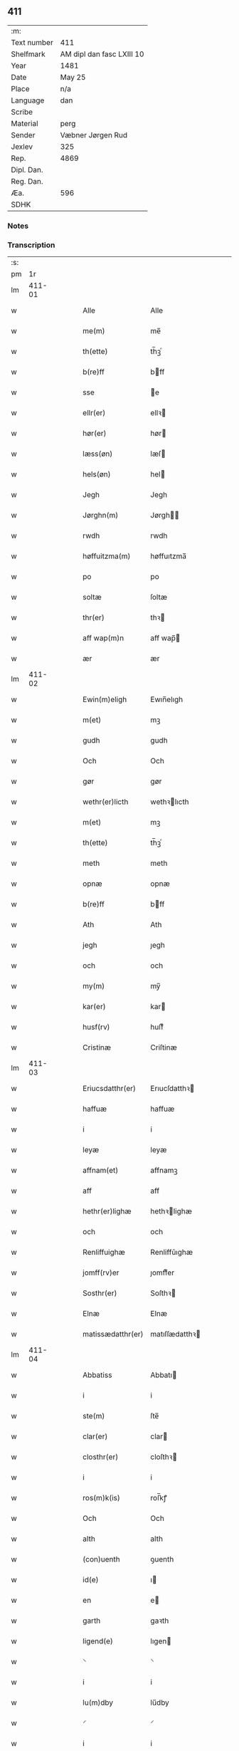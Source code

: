 ** 411
| :m:         |                           |
| Text number | 411                       |
| Shelfmark   | AM dipl dan fasc LXIII 10 |
| Year        | 1481                      |
| Date        | May 25                    |
| Place       | n/a                       |
| Language    | dan                       |
| Scribe      |                           |
| Material    | perg                      |
| Sender      | Væbner Jørgen Rud         |
| Jexlev      | 325                       |
| Rep.        | 4869                      |
| Dipl. Dan.  |                           |
| Reg. Dan.   |                           |
| Æa.         | 596                       |
| SDHK        |                           |

*** Notes


*** Transcription
| :s: |        |   |   |   |   |                     |                |   |   |   |              |     |   |   |   |        |
| pm  |     1r |   |   |   |   |                     |                |   |   |   |              |     |   |   |   |        |
| lm  | 411-01 |   |   |   |   |                     |                |   |   |   |              |     |   |   |   |        |
| w   |        |   |   |   |   | Alle                | Alle           |   |   |   |              | dan |   |   |   | 411-01 |
| w   |        |   |   |   |   | me(m)               | me̅             |   |   |   |              | dan |   |   |   | 411-01 |
| w   |        |   |   |   |   | th(ette)            | th̅ꝫͤ            |   |   |   |              | dan |   |   |   | 411-01 |
| w   |        |   |   |   |   | b(re)ff             | bff           |   |   |   |              | dan |   |   |   | 411-01 |
| w   |        |   |   |   |   | sse                 | e             |   |   |   |              | dan |   |   |   | 411-01 |
| w   |        |   |   |   |   | ellr(er)            | ellꝛ          |   |   |   |              | dan |   |   |   | 411-01 |
| w   |        |   |   |   |   | hør(er)             | hør           |   |   |   |              | dan |   |   |   | 411-01 |
| w   |        |   |   |   |   | læss(øn)            | læſ           |   |   |   |              | dan |   |   |   | 411-01 |
| w   |        |   |   |   |   | hels(øn)            | hel           |   |   |   |              | dan |   |   |   | 411-01 |
| w   |        |   |   |   |   | Jegh                | Jegh           |   |   |   |              | dan |   |   |   | 411-01 |
| w   |        |   |   |   |   | Jørghn(m)           | Jørgh̅         |   |   |   |              | dan |   |   |   | 411-01 |
| w   |        |   |   |   |   | rwdh                | rwdh           |   |   |   |              | dan |   |   |   | 411-01 |
| w   |        |   |   |   |   | høffuitzma(m)       | høffuıtzma̅     |   |   |   |              | dan |   |   |   | 411-01 |
| w   |        |   |   |   |   | po                  | po             |   |   |   |              | dan |   |   |   | 411-01 |
| w   |        |   |   |   |   | soltæ               | ſoltæ          |   |   |   |              | dan |   |   |   | 411-01 |
| w   |        |   |   |   |   | thr(er)             | thꝛ           |   |   |   |              | dan |   |   |   | 411-01 |
| w   |        |   |   |   |   | aff wap(m)n         | aff wap̅       |   |   |   |              | dan |   |   |   | 411-01 |
| w   |        |   |   |   |   | ær                  | ær             |   |   |   |              | dan |   |   |   | 411-01 |
| lm  | 411-02 |   |   |   |   |                     |                |   |   |   |              |     |   |   |   |        |
| w   |        |   |   |   |   | Ewin(m)eligh        | Ewın̅elıgh      |   |   |   |              | dan |   |   |   | 411-02 |
| w   |        |   |   |   |   | m(et)               | mꝫ             |   |   |   |              | dan |   |   |   | 411-02 |
| w   |        |   |   |   |   | gudh                | gudh           |   |   |   |              | dan |   |   |   | 411-02 |
| w   |        |   |   |   |   | Och                 | Och            |   |   |   |              | dan |   |   |   | 411-02 |
| w   |        |   |   |   |   | gør                 | gør            |   |   |   |              | dan |   |   |   | 411-02 |
| w   |        |   |   |   |   | wethr(er)licth      | wethꝛlıcth    |   |   |   |              | dan |   |   |   | 411-02 |
| w   |        |   |   |   |   | m(et)               | mꝫ             |   |   |   |              | dan |   |   |   | 411-02 |
| w   |        |   |   |   |   | th(ette)            | th̅ꝫͤ            |   |   |   |              | dan |   |   |   | 411-02 |
| w   |        |   |   |   |   | meth                | meth           |   |   |   |              | dan |   |   |   | 411-02 |
| w   |        |   |   |   |   | opnæ                | opnæ           |   |   |   |              | dan |   |   |   | 411-02 |
| w   |        |   |   |   |   | b(re)ff             | bff           |   |   |   |              | dan |   |   |   | 411-02 |
| w   |        |   |   |   |   | Ath                 | Ath            |   |   |   |              | dan |   |   |   | 411-02 |
| w   |        |   |   |   |   | jegh                | ȷegh           |   |   |   |              | dan |   |   |   | 411-02 |
| w   |        |   |   |   |   | och                 | och            |   |   |   |              | dan |   |   |   | 411-02 |
| w   |        |   |   |   |   | my(m)               | my̅             |   |   |   |              | dan |   |   |   | 411-02 |
| w   |        |   |   |   |   | kar(er)             | kar           |   |   |   |              | dan |   |   |   | 411-02 |
| w   |        |   |   |   |   | husf(rv)            | huſfͮ           |   |   |   |              | dan |   |   |   | 411-02 |
| w   |        |   |   |   |   | Cristinæ            | Criſtinæ       |   |   |   |              | dan |   |   |   | 411-02 |
| lm  | 411-03 |   |   |   |   |                     |                |   |   |   |              |     |   |   |   |        |
| w   |        |   |   |   |   | Eriucsdatthr(er)    | Erıucſdatthꝛ  |   |   |   |              | dan |   |   |   | 411-03 |
| w   |        |   |   |   |   | haffuæ              | haffuæ         |   |   |   |              | dan |   |   |   | 411-03 |
| w   |        |   |   |   |   | i                   | i              |   |   |   |              | dan |   |   |   | 411-03 |
| w   |        |   |   |   |   | leyæ                | leyæ           |   |   |   |              | dan |   |   |   | 411-03 |
| w   |        |   |   |   |   | affnam(et)          | affnamꝫ        |   |   |   |              | dan |   |   |   | 411-03 |
| w   |        |   |   |   |   | aff                 | aff            |   |   |   |              | dan |   |   |   | 411-03 |
| w   |        |   |   |   |   | hethr(er)lighæ      | hethꝛlighæ    |   |   |   |              | dan |   |   |   | 411-03 |
| w   |        |   |   |   |   | och                 | och            |   |   |   |              | dan |   |   |   | 411-03 |
| w   |        |   |   |   |   | Renliffuighæ        | Renliffǔıghæ   |   |   |   |              | dan |   |   |   | 411-03 |
| w   |        |   |   |   |   | jomff(rv)er         | ȷomffͮer        |   |   |   |              | dan |   |   |   | 411-03 |
| w   |        |   |   |   |   | Sosthr(er)          | Soſthꝛ        |   |   |   |              | dan |   |   |   | 411-03 |
| w   |        |   |   |   |   | Elnæ                | Elnæ           |   |   |   |              | dan |   |   |   | 411-03 |
| w   |        |   |   |   |   | matissædatthr(er)   | matıſſædatthꝛ |   |   |   |              | dan |   |   |   | 411-03 |
| lm  | 411-04 |   |   |   |   |                     |                |   |   |   |              |     |   |   |   |        |
| w   |        |   |   |   |   | Abbatiss            | Abbatı        |   |   |   |              | dan |   |   |   | 411-04 |
| w   |        |   |   |   |   | i                   | i              |   |   |   |              | dan |   |   |   | 411-04 |
| w   |        |   |   |   |   | ste(m)              | ſte̅            |   |   |   |              | dan |   |   |   | 411-04 |
| w   |        |   |   |   |   | clar(er)            | clar          |   |   |   |              | dan |   |   |   | 411-04 |
| w   |        |   |   |   |   | closthr(er)         | cloſthꝛ       |   |   |   |              | dan |   |   |   | 411-04 |
| w   |        |   |   |   |   | i                   | i              |   |   |   |              | dan |   |   |   | 411-04 |
| w   |        |   |   |   |   | ros(m)k(is)         | roſ̅kꝭ          |   |   |   |              | dan |   |   |   | 411-04 |
| w   |        |   |   |   |   | Och                 | Och            |   |   |   |              | dan |   |   |   | 411-04 |
| w   |        |   |   |   |   | alth                | alth           |   |   |   |              | dan |   |   |   | 411-04 |
| w   |        |   |   |   |   | (con)uenth          | ꝯuenth         |   |   |   |              | dan |   |   |   | 411-04 |
| w   |        |   |   |   |   | id(e)               | ı             |   |   |   |              | dan |   |   |   | 411-04 |
| w   |        |   |   |   |   | en                  | e             |   |   |   |              | dan |   |   |   | 411-04 |
| w   |        |   |   |   |   | garth               | gaꝛth          |   |   |   |              | dan |   |   |   | 411-04 |
| w   |        |   |   |   |   | ligend(e)           | lıgen         |   |   |   |              | dan |   |   |   | 411-04 |
| w   |        |   |   |   |   | ⸌                   | ⸌              |   |   |   |              | dan |   |   |   | 411-04 |
| w   |        |   |   |   |   | i                   | i              |   |   |   |              | dan |   |   |   | 411-04 |
| w   |        |   |   |   |   | lu(m)dby            | lu̅dby          |   |   |   |              | dan |   |   |   | 411-04 |
| w   |        |   |   |   |   | ⸍                   | ⸍              |   |   |   |              | dan |   |   |   | 411-04 |
| w   |        |   |   |   |   | i                   | i              |   |   |   |              | dan |   |   |   | 411-04 |
| w   |        |   |   |   |   | flackæb(er)g(rot)   | flackæbgꝭ     |   |   |   |              | dan |   |   |   | 411-04 |
| w   |        |   |   |   |   | hr(er)et            | hꝛet          |   |   |   |              | dan |   |   |   | 411-04 |
| w   |        |   |   |   |   | och                 | och            |   |   |   |              | dan |   |   |   | 411-04 |
| w   |        |   |   |   |   | i                   | i              |   |   |   |              | dan |   |   |   | 411-04 |
| w   |        |   |   |   |   | tie(er)by           | tıeby         |   |   |   |              | dan |   |   |   | 411-04 |
| lm  | 411-05 |   |   |   |   |                     |                |   |   |   |              |     |   |   |   |        |
| w   |        |   |   |   |   | Soghn(m)            | Sogh̅          |   |   |   |              | dan |   |   |   | 411-05 |
| w   |        |   |   |   |   | som                 | ſo            |   |   |   |              | dan |   |   |   | 411-05 |
| w   |        |   |   |   |   | jens                | ȷen           |   |   |   |              | dan |   |   |   | 411-05 |
| w   |        |   |   |   |   | ols(øn)             | ol            |   |   |   |              | dan |   |   |   | 411-05 |
| w   |        |   |   |   |   | i                   | i              |   |   |   |              | dan |   |   |   | 411-05 |
| w   |        |   |   |   |   | bor                 | bor            |   |   |   |              | dan |   |   |   | 411-05 |
| w   |        |   |   |   |   | m(et)               | mꝫ             |   |   |   |              | dan |   |   |   | 411-05 |
| w   |        |   |   |   |   | swo                 | ſwo            |   |   |   |              | dan |   |   |   | 411-05 |
| w   |        |   |   |   |   | velkor              | velkor         |   |   |   |              | dan |   |   |   | 411-05 |
| w   |        |   |   |   |   | ath                 | ath            |   |   |   |              | dan |   |   |   | 411-05 |
| w   |        |   |   |   |   | jegh                | ȷegh           |   |   |   |              | dan |   |   |   | 411-05 |
| w   |        |   |   |   |   | och                 | och            |   |   |   |              | dan |   |   |   | 411-05 |
| w   |        |   |   |   |   | for(n)(e)           | foꝛᷠͤ            |   |   |   |              | dan |   |   |   | 411-05 |
| w   |        |   |   |   |   | my(m)               | my̅             |   |   |   |              | dan |   |   |   | 411-05 |
| w   |        |   |   |   |   | kær(er)             | kær           |   |   |   |              | dan |   |   |   | 411-05 |
| w   |        |   |   |   |   | husf(rv)            | huſfͮ           |   |   |   |              | dan |   |   |   | 411-05 |
| w   |        |   |   |   |   | skullæ              | ſkullæ         |   |   |   |              | dan |   |   |   | 411-05 |
| w   |        |   |   |   |   | haffuæ              | haffuæ         |   |   |   |              | dan |   |   |   | 411-05 |
| w   |        |   |   |   |   | nydhæ               | nydhæ          |   |   |   |              | dan |   |   |   | 411-05 |
| lm  | 411-06 |   |   |   |   |                     |                |   |   |   |              |     |   |   |   |        |
| w   |        |   |   |   |   | Æghæ                | Æghæ           |   |   |   |              | dan |   |   |   | 411-06 |
| w   |        |   |   |   |   | och                 | och            |   |   |   |              | dan |   |   |   | 411-06 |
| w   |        |   |   |   |   | behollæ             | behollæ        |   |   |   |              | dan |   |   |   | 411-06 |
| w   |        |   |   |   |   | for(n)(e)           | foꝛᷠͤ            |   |   |   |              | dan |   |   |   | 411-06 |
| w   |        |   |   |   |   | garth               | gaꝛth          |   |   |   |              | dan |   |   |   | 411-06 |
| w   |        |   |   |   |   | m(et)               | mꝫ             |   |   |   |              | dan |   |   |   | 411-06 |
| w   |        |   |   |   |   | allæ                | allæ           |   |   |   |              | dan |   |   |   | 411-06 |
| w   |        |   |   |   |   | synæ                | ſynæ           |   |   |   |              | dan |   |   |   | 411-06 |
| w   |        |   |   |   |   | r(er)ttæ            | rttæ          |   |   |   |              | dan |   |   |   | 411-06 |
| w   |        |   |   |   |   | tilligels(øn)       | tıllıgel      |   |   |   |              | dan |   |   |   | 411-06 |
| w   |        |   |   |   |   | i                   | i              |   |   |   |              | dan |   |   |   | 411-06 |
| w   |        |   |   |   |   | begg(rot)           | beggꝭ          |   |   |   |              | dan |   |   |   | 411-06 |
| w   |        |   |   |   |   | war(er)             | war           |   |   |   |              | dan |   |   |   | 411-06 |
| w   |        |   |   |   |   | leffdaghæ           | leffdaghæ      |   |   |   |              | dan |   |   |   | 411-06 |
| w   |        |   |   |   |   | Och                 | Och            |   |   |   |              | dan |   |   |   | 411-06 |
| w   |        |   |   |   |   | thm(m)              | th̅            |   |   |   |              | dan |   |   |   | 411-06 |
| w   |        |   |   |   |   | til                 | til            |   |   |   |              | dan |   |   |   | 411-06 |
| w   |        |   |   |   |   | gode                | gode           |   |   |   |              | dan |   |   |   | 411-06 |
| w   |        |   |   |   |   | redhæ               | redhæ          |   |   |   |              | dan |   |   |   | 411-06 |
| lm  | 411-07 |   |   |   |   |                     |                |   |   |   |              |     |   |   |   |        |
| w   |        |   |   |   |   | thr(er)             | thꝛ           |   |   |   |              | dan |   |   |   | 411-07 |
| w   |        |   |   |   |   | aff                 | aff            |   |   |   |              | dan |   |   |   | 411-07 |
| w   |        |   |   |   |   | arlighæ             | aꝛlıghæ        |   |   |   |              | dan |   |   |   | 411-07 |
| w   |        |   |   |   |   | ars                 | ar            |   |   |   |              | dan |   |   |   | 411-07 |
| w   |        |   |   |   |   | i                   | i              |   |   |   |              | dan |   |   |   | 411-07 |
| w   |        |   |   |   |   | for(n)(e)           | foꝛᷠͤ            |   |   |   |              | dan |   |   |   | 411-07 |
| w   |        |   |   |   |   | ther(is)            | therꝭ          |   |   |   |              | dan |   |   |   | 411-07 |
| w   |        |   |   |   |   | closthr(er)         | cloſthꝛ       |   |   |   |              | dan |   |   |   | 411-07 |
| w   |        |   |   |   |   | til                 | til            |   |   |   |              | dan |   |   |   | 411-07 |
| w   |        |   |   |   |   | Abbatiss(øn)        | Abbatıſ       |   |   |   |              | dan |   |   |   | 411-07 |
| w   |        |   |   |   |   | handh               | handh          |   |   |   |              | dan |   |   |   | 411-07 |
| w   |        |   |   |   |   | tw                  | tw             |   |   |   |              | dan |   |   |   | 411-07 |
| w   |        |   |   |   |   | pu(m)d(e)           | pu̅            |   |   |   |              | dan |   |   |   | 411-07 |
| w   |        |   |   |   |   | bigh                | bigh           |   |   |   |              | dan |   |   |   | 411-07 |
| w   |        |   |   |   |   | eth                 | eth            |   |   |   |              | dan |   |   |   | 411-07 |
| w   |        |   |   |   |   | pu(m)d(e)           | pu̅            |   |   |   |              | dan |   |   |   | 411-07 |
| w   |        |   |   |   |   | rw                  | rw             |   |   |   |              | dan |   |   |   | 411-07 |
| w   |        |   |   |   |   | thiwa               | thıwa          |   |   |   |              | dan |   |   |   | 411-07 |
| w   |        |   |   |   |   | g(rot)              | gꝭ             |   |   |   |              | dan |   |   |   | 411-07 |
| w   |        |   |   |   |   | pen(m)ge            | pen̅ge          |   |   |   |              | dan |   |   |   | 411-07 |
| lm  | 411-08 |   |   |   |   |                     |                |   |   |   |              |     |   |   |   |        |
| w   |        |   |   |   |   | bethi(m)mælighæ     | bethı̅mælighæ   |   |   |   |              | dan |   |   |   | 411-08 |
| w   |        |   |   |   |   | ath                 | ath            |   |   |   |              | dan |   |   |   | 411-08 |
| w   |        |   |   |   |   | ste(m)              | ſte̅            |   |   |   |              | dan |   |   |   | 411-08 |
| w   |        |   |   |   |   | kathe(er)ne         | kathene       |   |   |   |              | dan |   |   |   | 411-08 |
| w   |        |   |   |   |   | dagh                | dagh           |   |   |   |              | dan |   |   |   | 411-08 |
| w   |        |   |   |   |   | ydhæ                | ydhæ           |   |   |   |              | dan |   |   |   | 411-08 |
| w   |        |   |   |   |   | skullæ              | ſkullæ         |   |   |   |              | dan |   |   |   | 411-08 |
| w   |        |   |   |   |   | wthn(m)             | wth̅           |   |   |   |              | dan |   |   |   | 411-08 |
| w   |        |   |   |   |   | alth                | alth           |   |   |   |              | dan |   |   |   | 411-08 |
| w   |        |   |   |   |   | hind(er)            | hind          |   |   |   |              | dan |   |   |   | 411-08 |
| w   |        |   |   |   |   | Och                 | Och            |   |   |   |              | dan |   |   |   | 411-08 |
| w   |        |   |   |   |   | garthn(m)           | gaꝛth̅         |   |   |   |              | dan |   |   |   | 411-08 |
| w   |        |   |   |   |   | bigd(er)            | bigd          |   |   |   |              | dan |   |   |   | 411-08 |
| w   |        |   |   |   |   | besæth              | beſæth         |   |   |   |              | dan |   |   |   | 411-08 |
| w   |        |   |   |   |   | til                 | tıl            |   |   |   |              | dan |   |   |   | 411-08 |
| w   |        |   |   |   |   | r(er)ttæ            | rttæ          |   |   |   |              | dan |   |   |   | 411-08 |
| w   |        |   |   |   |   | ath                 | ath            |   |   |   |              | dan |   |   |   | 411-08 |
| lm  | 411-09 |   |   |   |   |                     |                |   |   |   |              |     |   |   |   |        |
| w   |        |   |   |   |   | forswar(er)         | foꝛſwar       |   |   |   |              | dan |   |   |   | 411-09 |
| w   |        |   |   |   |   | och                 | och            |   |   |   |              | dan |   |   |   | 411-09 |
| w   |        |   |   |   |   | i                   | i              |   |   |   |              | dan |   |   |   | 411-09 |
| w   |        |   |   |   |   | gode                | gode           |   |   |   |              | dan |   |   |   | 411-09 |
| w   |        |   |   |   |   | modhæ               | modhæ          |   |   |   |              | dan |   |   |   | 411-09 |
| w   |        |   |   |   |   | hollæ               | hollæ          |   |   |   |              | dan |   |   |   | 411-09 |
| w   |        |   |   |   |   | skulend(e)          | ſkulen        |   |   |   |              | dan |   |   |   | 411-09 |
| w   |        |   |   |   |   | Och                 | Och            |   |   |   |              | dan |   |   |   | 411-09 |
| w   |        |   |   |   |   | nar                 | nar            |   |   |   |              | dan |   |   |   | 411-09 |
| w   |        |   |   |   |   | th(m)(et)           | th̅ꝫ            |   |   |   |              | dan |   |   |   | 411-09 |
| w   |        |   |   |   |   | gudh                | gudh           |   |   |   |              | dan |   |   |   | 411-09 |
| w   |        |   |   |   |   | swo                 | ſwo            |   |   |   |              | dan |   |   |   | 411-09 |
| w   |        |   |   |   |   | forseth             | foꝛſeth        |   |   |   |              | dan |   |   |   | 411-09 |
| w   |        |   |   |   |   | haffu(er)           | haffu         |   |   |   |              | dan |   |   |   | 411-09 |
| w   |        |   |   |   |   | Ath                 | Ath            |   |   |   |              | dan |   |   |   | 411-09 |
| w   |        |   |   |   |   | vij                 | vij            |   |   |   |              | dan |   |   |   | 411-09 |
| w   |        |   |   |   |   | bodhæ               | bodhæ          |   |   |   |              | dan |   |   |   | 411-09 |
| w   |        |   |   |   |   | dødhæ               | dødhæ          |   |   |   |              | dan |   |   |   | 411-09 |
| lm  | 411-10 |   |   |   |   |                     |                |   |   |   |              |     |   |   |   |        |
| w   |        |   |   |   |   | och                 | och            |   |   |   |              | dan |   |   |   | 411-10 |
| w   |        |   |   |   |   | aff                 | aff            |   |   |   |              | dan |   |   |   | 411-10 |
| w   |        |   |   |   |   | gangnæ              | gangnæ         |   |   |   |              | dan |   |   |   | 411-10 |
| w   |        |   |   |   |   | ær(er)              | ær            |   |   |   |              | dan |   |   |   | 411-10 |
| w   |        |   |   |   |   | tha                 | tha            |   |   |   |              | dan |   |   |   | 411-10 |
| w   |        |   |   |   |   | skall               | ſkall          |   |   |   |              | dan |   |   |   | 411-10 |
| w   |        |   |   |   |   | st(ra)x             | ſtx           |   |   |   | lemma straks | dan |   |   |   | 411-10 |
| w   |        |   |   |   |   | for(n)(e)           | foꝛᷠͤ            |   |   |   |              | dan |   |   |   | 411-10 |
| w   |        |   |   |   |   | gardh               | gaꝛdh          |   |   |   |              | dan |   |   |   | 411-10 |
| w   |        |   |   |   |   | m(et)               | mꝫ             |   |   |   |              | dan |   |   |   | 411-10 |
| w   |        |   |   |   |   | alla                | alla           |   |   |   |              | dan |   |   |   | 411-10 |
| w   |        |   |   |   |   | synæ                | ſynæ           |   |   |   |              | dan |   |   |   | 411-10 |
| w   |        |   |   |   |   | tilligelsæ          | tilligelſæ     |   |   |   |              | dan |   |   |   | 411-10 |
| w   |        |   |   |   |   | bygni(m)gh          | bygni̅gh        |   |   |   |              | dan |   |   |   | 411-10 |
| w   |        |   |   |   |   | oc                  | oc             |   |   |   |              | dan |   |   |   | 411-10 |
| w   |        |   |   |   |   | forbæthr(er)lsæ     | foꝛbæthꝛlſæ   |   |   |   |              | dan |   |   |   | 411-10 |
| w   |        |   |   |   |   | i                   | i              |   |   |   |              | dan |   |   |   | 411-10 |
| w   |        |   |   |   |   | allæ                | allæ           |   |   |   |              | dan |   |   |   | 411-10 |
| w   |        |   |   |   |   | modæ                | modæ           |   |   |   |              | dan |   |   |   | 411-10 |
| lm  | 411-11 |   |   |   |   |                     |                |   |   |   |              |     |   |   |   |        |
| w   |        |   |   |   |   | som                 | ſo            |   |   |   |              | dan |   |   |   | 411-11 |
| w   |        |   |   |   |   | han                 | ha            |   |   |   |              | dan |   |   |   | 411-11 |
| w   |        |   |   |   |   | tha                 | tha            |   |   |   |              | dan |   |   |   | 411-11 |
| w   |        |   |   |   |   | find(e)             | fin           |   |   |   |              | dan |   |   |   | 411-11 |
| w   |        |   |   |   |   | frij                | frij           |   |   |   |              | dan |   |   |   | 411-11 |
| w   |        |   |   |   |   | och                 | och            |   |   |   |              | dan |   |   |   | 411-11 |
| w   |        |   |   |   |   | quit                | quıt           |   |   |   |              | dan |   |   |   | 411-11 |
| w   |        |   |   |   |   | i                   | i              |   |   |   |              | dan |   |   |   | 411-11 |
| w   |        |   |   |   |   | gen                 | ge            |   |   |   |              | dan |   |   |   | 411-11 |
| w   |        |   |   |   |   | ko(m)mæ             | ko̅mæ           |   |   |   |              | dan |   |   |   | 411-11 |
| w   |        |   |   |   |   | til                 | til            |   |   |   |              | dan |   |   |   | 411-11 |
| w   |        |   |   |   |   | for(n)(e)           | foꝛᷠͤ            |   |   |   |              | dan |   |   |   | 411-11 |
| w   |        |   |   |   |   | ther(is)            | therꝭ          |   |   |   |              | dan |   |   |   | 411-11 |
| w   |        |   |   |   |   | closthr(er)         | cloſthꝛ       |   |   |   |              | dan |   |   |   | 411-11 |
| w   |        |   |   |   |   | wthn(m)             | wth̅           |   |   |   |              | dan |   |   |   | 411-11 |
| w   |        |   |   |   |   | allæ                | allæ           |   |   |   |              | dan |   |   |   | 411-11 |
| w   |        |   |   |   |   | war(er)             | war           |   |   |   |              | dan |   |   |   | 411-11 |
| w   |        |   |   |   |   | arffui(m)g(rot)     | aꝛffui̅gꝭ       |   |   |   |              | dan |   |   |   | 411-11 |
| w   |        |   |   |   |   | ellr(er)            | ellꝛ          |   |   |   |              | dan |   |   |   | 411-11 |
| w   |        |   |   |   |   | nog(ra)             | nogᷓ            |   |   |   |              | dan |   |   |   | 411-11 |
| lm  | 411-12 |   |   |   |   |                     |                |   |   |   |              |     |   |   |   |        |
| w   |        |   |   |   |   | mantz               | mantz          |   |   |   |              | dan |   |   |   | 411-12 |
| w   |        |   |   |   |   | gensigelsæ          | genſigelſæ     |   |   |   |              | dan |   |   |   | 411-12 |
| w   |        |   |   |   |   | i                   | i              |   |   |   |              | dan |   |   |   | 411-12 |
| w   |        |   |   |   |   | nog(ra)æ            | nogᷓæ           |   |   |   |              | dan |   |   |   | 411-12 |
| w   |        |   |   |   |   | madhæ               | madhæ          |   |   |   |              | dan |   |   |   | 411-12 |
| w   |        |   |   |   |   | Til                 | Til            |   |   |   |              | dan |   |   |   | 411-12 |
| w   |        |   |   |   |   | vthr(er)me(er)      | vthꝛme       |   |   |   |              | dan |   |   |   | 411-12 |
| w   |        |   |   |   |   | witnesbyrdh         | wıtneſbyꝛdh    |   |   |   |              | dan |   |   |   | 411-12 |
| w   |        |   |   |   |   | haffu(er)           | haffu         |   |   |   |              | dan |   |   |   | 411-12 |
| w   |        |   |   |   |   | jegh                | ȷegh           |   |   |   |              | dan |   |   |   | 411-12 |
| w   |        |   |   |   |   | m(et)               | mꝫ             |   |   |   |              | dan |   |   |   | 411-12 |
| w   |        |   |   |   |   | velie               | velıe          |   |   |   |              | dan |   |   |   | 411-12 |
| w   |        |   |   |   |   | och                 | och            |   |   |   |              | dan |   |   |   | 411-12 |
| w   |        |   |   |   |   | wntskaff            | wntſkaff       |   |   |   |              | dan |   |   |   | 411-12 |
| w   |        |   |   |   |   | hengdh              | hengdh         |   |   |   |              | dan |   |   |   | 411-12 |
| lm  | 411-13 |   |   |   |   |                     |                |   |   |   |              |     |   |   |   |        |
| w   |        |   |   |   |   | meth                | meth           |   |   |   |              | dan |   |   |   | 411-13 |
| w   |        |   |   |   |   | Jnceglæ             | Jnceglæ        |   |   |   |              | dan |   |   |   | 411-13 |
| w   |        |   |   |   |   | nethn(m)            | neth̅          |   |   |   |              | dan |   |   |   | 411-13 |
| w   |        |   |   |   |   | for(er)             | for           |   |   |   |              | dan |   |   |   | 411-13 |
| w   |        |   |   |   |   | th(ette)            | th̅ꝫͤ            |   |   |   |              | dan |   |   |   | 411-13 |
| w   |        |   |   |   |   | meth                | meth           |   |   |   |              | dan |   |   |   | 411-13 |
| w   |        |   |   |   |   | opnæ                | opnæ           |   |   |   |              | dan |   |   |   | 411-13 |
| w   |        |   |   |   |   | b(re)ff             | bff           |   |   |   |              | dan |   |   |   | 411-13 |
| w   |        |   |   |   |   | m(et)               | mꝫ             |   |   |   |              | dan |   |   |   | 411-13 |
| w   |        |   |   |   |   | fle(er)             | fle           |   |   |   |              | dan |   |   |   | 411-13 |
| w   |        |   |   |   |   | hethr(er)lighæ      | hethꝛlighæ    |   |   |   |              | dan |   |   |   | 411-13 |
| w   |        |   |   |   |   | och                 | och            |   |   |   |              | dan |   |   |   | 411-13 |
| w   |        |   |   |   |   | welbyrdighæ         | welbyꝛdıghæ    |   |   |   |              | dan |   |   |   | 411-13 |
| w   |        |   |   |   |   | mentz               | mentz          |   |   |   |              | dan |   |   |   | 411-13 |
| w   |        |   |   |   |   | jnceglæ             | ȷnceglæ        |   |   |   |              | dan |   |   |   | 411-13 |
| lm  | 411-14 |   |   |   |   |                     |                |   |   |   |              |     |   |   |   |        |
| w   |        |   |   |   |   | som                 | ſo            |   |   |   |              | dan |   |   |   | 411-14 |
| w   |        |   |   |   |   | jegh                | ȷegh           |   |   |   |              | dan |   |   |   | 411-14 |
| w   |        |   |   |   |   | haffu(er)           | haffu         |   |   |   |              | dan |   |   |   | 411-14 |
| w   |        |   |   |   |   | {be}th(m)(et)       | {be}th̅ꝫ        |   |   |   |              | dan |   |   |   | 411-14 |
| w   |        |   |   |   |   | beseylæ             | beſeylæ        |   |   |   |              | dan |   |   |   | 411-14 |
| w   |        |   |   |   |   | th(ette)            | th̅ꝫͤ            |   |   |   |              | dan |   |   |   | 411-14 |
| w   |        |   |   |   |   | b(re)ff             | bff           |   |   |   |              | dan |   |   |   | 411-14 |
| w   |        |   |   |   |   | m(et)               | mꝫ             |   |   |   |              | dan |   |   |   | 411-14 |
| w   |        |   |   |   |   | megh                | megh           |   |   |   |              | dan |   |   |   | 411-14 |
| w   |        |   |   |   |   | som                 | ſo            |   |   |   |              | dan |   |   |   | 411-14 |
| w   |        |   |   |   |   | ær(er)              | ær            |   |   |   |              | dan |   |   |   | 411-14 |
| w   |        |   |   |   |   | henrich             | henrich        |   |   |   |              | dan |   |   |   | 411-14 |
| w   |        |   |   |   |   | meye(m)st(er)op     | meye̅ſtop      |   |   |   |              | dan |   |   |   | 411-14 |
| w   |        |   |   |   |   | lantz               | lantz          |   |   |   |              | dan |   |   |   | 411-14 |
| w   |        |   |   |   |   | dome(er)            | dome          |   |   |   |              | dan |   |   |   | 411-14 |
| w   |        |   |   |   |   | i                   | i              |   |   |   |              | dan |   |   |   | 411-14 |
| w   |        |   |   |   |   | sielandh            | ſielandh       |   |   |   |              | dan |   |   |   | 411-14 |
| w   |        |   |   |   |   | och                 | och            |   |   |   |              | dan |   |   |   | 411-14 |
| lm  | 411-15 |   |   |   |   |                     |                |   |   |   |              |     |   |   |   |        |
| w   |        |   |   |   |   | høffuitzma(m)       | høffuitzma̅     |   |   |   |              | dan |   |   |   | 411-15 |
| w   |        |   |   |   |   | pa                  | pa             |   |   |   |              | dan |   |   |   | 411-15 |
| w   |        |   |   |   |   | korsør              | korſør         |   |   |   |              | dan |   |   |   | 411-15 |
| w   |        |   |   |   |   | Och                 | Och            |   |   |   |              | dan |   |   |   | 411-15 |
| w   |        |   |   |   |   | marq(ra)ldh         | maꝛqᷓldh        |   |   |   |              | dan |   |   |   | 411-15 |
| w   |        |   |   |   |   | tegh(m)n {huss(øn)} | tegh̅ {huſ}   |   |   |   |              | dan |   |   |   | 411-15 |
| w   |        |   |   |   |   | forstand(er)        | foꝛſtand      |   |   |   |              | dan |   |   |   | 411-15 |
| w   |        |   |   |   |   | til                 | til            |   |   |   |              | dan |   |   |   | 411-15 |
| w   |        |   |   |   |   | Vor                 | Vor            |   |   |   |              | dan |   |   |   | 411-15 |
| w   |        |   |   |   |   | ffroe               | ffroe          |   |   |   |              | dan |   |   |   | 411-15 |
| w   |        |   |   |   |   | closthr(er)         | cloſthꝛ       |   |   |   |              | dan |   |   |   | 411-15 |
| w   |        |   |   |   |   | i                   | i              |   |   |   |              | dan |   |   |   | 411-15 |
| w   |        |   |   |   |   | ro(m)sk(is)         | ro̅ſkꝭ          |   |   |   |              | dan |   |   |   | 411-15 |
| w   |        |   |   |   |   | dat(m)              | datͫ            |   |   |   |              | dan |   |   |   | 411-15 |
| lm  | 411-16 |   |   |   |   |                     |                |   |   |   |              |     |   |   |   |        |
| w   |        |   |   |   |   | An(n)o              | An̅o            |   |   |   |              | dan |   |   |   | 411-16 |
| w   |        |   |   |   |   | dn(m)j              | dn̅ȷ            |   |   |   |              | dan |   |   |   | 411-16 |
| w   |        |   |   |   |   | mcdlxxxp(i)mo       | cdlxxxpmo    |   |   |   |              | dan |   |   |   | 411-16 |
| w   |        |   |   |   |   | ip(m)o              | ip̅o            |   |   |   |              | dan |   |   |   | 411-16 |
| w   |        |   |   |   |   | die                 | die            |   |   |   |              | dan |   |   |   | 411-16 |
| w   |        |   |   |   |   | sti(m)              | ſtı̅            |   |   |   |              | dan |   |   |   | 411-16 |
| w   |        |   |   |   |   | Vrbanj              | Vꝛbanj         |   |   |   |              | dan |   |   |   | 411-16 |
| w   |        |   |   |   |   | pp(ra)e             | ᷓe             |   |   |   |              | dan |   |   |   | 411-16 |
| w   |        |   |   |   |   | c(ra)              | cᷓ             |   |   |   |              | dan |   |   |   | 411-16 |
| :e: |        |   |   |   |   |                     |                |   |   |   |              |     |   |   |   |        |
